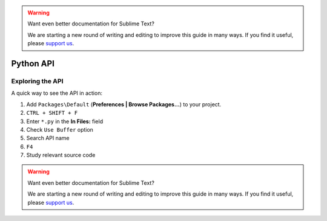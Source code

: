 .. warning::

   Want even better documentation for Sublime Text?

   We are starting a new round of writing and editing to improve this guide in many ways. If you find it useful, please `support us <https://www.bountysource.com/teams/st-undocs/fundraiser>`_.

Python API
==========

.. seealso::

    `Official Documentation <http://www.sublimetext.com/docs/3/api_reference.html>`_
        API documentation.

Exploring the API
*****************

A quick way to see the API in action:

#. Add ``Packages\Default`` (**Preferences | Browse Packages...**) to your project.
#. ``CTRL + SHIFT + F``
#. Enter ``*.py`` in the **In Files:** field
#. Check ``Use Buffer`` option
#. Search API name
#. ``F4``
#. Study relevant source code

.. warning::

   Want even better documentation for Sublime Text?

   We are starting a new round of writing and editing to improve this guide in many ways. If you find it useful, please `support us <https://www.bountysource.com/teams/st-undocs/fundraiser>`_.

